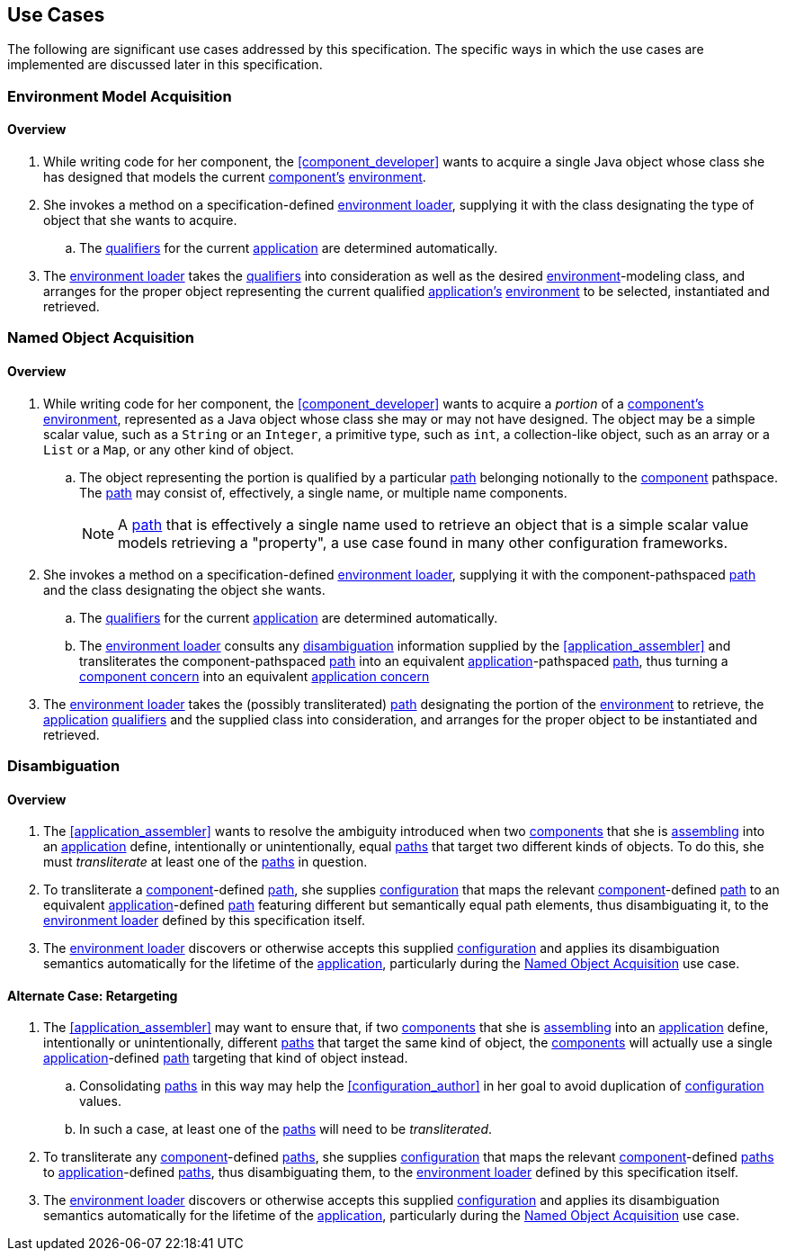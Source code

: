 [#use_cases]
== Use Cases

The following are significant use cases addressed by this
specification.  The specific ways in which the use cases are
implemented are discussed later in this specification.

[#environment_model_acquisition]
=== Environment Model Acquisition

==== Overview

 . While writing code for her component, the <<component_developer>>
   wants to acquire a single Java object whose class she has designed
   that models the current <<component,component's>>
   <<environment,environment>>.

 . She invokes a method on a specification-defined
   <<environment_loader,environment loader>>, supplying it with the
   class designating the type of object that she wants to acquire.

 .. The <<qualifier,qualifiers>> for the current
    <<application,application>> are determined automatically.

 . The <<environment_loader,environment loader>> takes the
   <<qualifier,qualifiers>> into consideration as well as the desired
   <<environment,environment>>-modeling class, and arranges for the
   proper object representing the current qualified
   <<application,application's>> <<environment,environment>> to be
   selected, instantiated and retrieved.

[#named_object_acquisition]
=== Named Object Acquisition

==== Overview

 . While writing code for her component, the <<component_developer>>
   wants to acquire a _portion_ of a <<component,component's>>
   <<environment,environment>>, represented as a Java object whose
   class she may or may not have designed. The object may be a simple
   scalar value, such as a `String` or an `Integer`, a primitive type,
   such as `int`, a collection-like object, such as an array or a
   `List` or a `Map`, or any other kind of object.

 .. The object representing the portion is qualified by a particular
    <<path,path>> belonging notionally to the <<component,component>>
    pathspace. The <<path,path>> may consist of, effectively, a single
    name, or multiple name components.
+
NOTE: A <<path,path>> that is effectively a single name used to
retrieve an object that is a simple scalar value models retrieving a
"property", a use case found in many other configuration frameworks.

 . She invokes a method on a specification-defined
   <<environment_loader,environment loader>>, supplying it with the
   component-pathspaced <<path,path>> and the class designating the
   object she wants.

 .. The <<qualifier,qualifiers>> for the current
    <<application,application>> are determined automatically.

 .. The <<environment_loader,environment loader>> consults any
    <<disambiguation,disambiguation>> information supplied by the
    <<application_assembler>> and transliterates the
    component-pathspaced <<path,path>> into an equivalent
    <<application,application>>-pathspaced <<path,path>>, thus turning
    a <<component_concern,component concern>> into an equivalent
    <<application_concern,application concern>>

 . The <<environment_loader,environment loader>> takes the (possibly
   transliterated) <<path,path>> designating the portion of the
   <<environment,environment>> to retrieve, the
   <<application,application>> <<qualifier,qualifiers>> and the
   supplied class into consideration, and arranges for the proper
   object to be instantiated and retrieved.

[#disambiguation]
=== Disambiguation

==== Overview

 . The <<application_assembler>> wants to resolve the ambiguity
   introduced when two <<component,components>> that she is
   <<assemble,assembling>> into an <<application,application>> define,
   intentionally or unintentionally, equal <<path,paths>> that target
   two different kinds of objects. To do this, she must
   _transliterate_ at least one of the <<path,paths>> in question.

 . To transliterate a <<component,component>>-defined
   <<path,path>>, she supplies <<configuration,configuration>> that
   maps the relevant <<component,component>>-defined <<path,path>> to
   an equivalent <<application,application>>-defined <<path,path>>
   featuring different but semantically equal path elements, thus
   disambiguating it, to the <<environment_loader,environment
   loader>> defined by this specification itself.

 . The <<environment_loader,environment loader>> discovers or
   otherwise accepts this supplied <<configuration,configuration>> and
   applies its disambiguation semantics automatically for the lifetime
   of the <<application,application>>, particularly during the
   <<named_object_acquisition>> use case.

==== Alternate Case: Retargeting

 . The <<application_assembler>> may want to ensure that, if two
   <<component,components>> that she is <<assemble,assembling>> into
   an <<application,application>> define, intentionally or
   unintentionally, different <<path,paths>> that target the same kind
   of object, the <<component,components>> will actually use a single
   <<application,application>>-defined <<path,path>> targeting that
   kind of object instead.

 .. Consolidating <<path,paths>> in this way may help the
    <<configuration_author>> in her goal to avoid duplication of
    <<configuration,configuration>> values.

 .. In such a case, at least one of the <<path,paths>> will need to be
    _transliterated_.

 . To transliterate any <<component,component>>-defined
   <<path,paths>>, she supplies <<configuration,configuration>> that
   maps the relevant <<component,component>>-defined <<path,paths>> to
   <<application,application>>-defined <<path,paths>>, thus
   disambiguating them, to the <<environment_loader,environment
   loader>> defined by this specification itself.

 . The <<environment_loader,environment loader>> discovers or
   otherwise accepts this supplied <<configuration,configuration>> and
   applies its disambiguation semantics automatically for the lifetime
   of the <<application,application>>, particularly during the
   <<named_object_acquisition>> use case.

